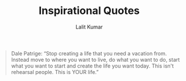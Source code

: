 #+TITLE: Inspirational Quotes
#+AUTHOR: Lalit Kumar
#+EMAIL: lalitkumar.meena.lk@gmail.com
#+OPTIONS: toc:nil

#+begin_quote
Dale Patrige: “Stop creating a life that you need a vacation from. Instead move to where you want to live, do what you want to do, start what you want to
start and create the life you want today. This isn't rehearsal people. This is YOUR life.”
#+end_quote


